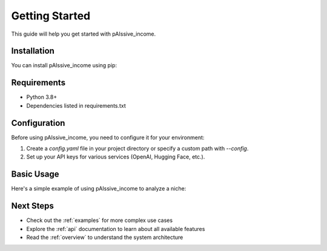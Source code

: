 .. _getting_started:

Getting Started
=============

This guide will help you get started with pAIssive_income.

Installation
-----------

You can install pAIssive_income using pip:

.. code-block: bash

   pip install -e .

Requirements
-----------

- Python 3.8+
- Dependencies listed in requirements.txt

Configuration
-----------

Before using pAIssive_income, you need to configure it for your environment:

1. Create a `config.yaml` file in your project directory or specify a custom path with `--config`.
2. Set up your API keys for various services (OpenAI, Hugging Face, etc.).

.. code-block: yaml

   # Example config.yaml
   api_keys:
     openai: "your-openai-api-key"
     huggingface: "your-huggingface-api-key"

   models:
     default: "gpt-3.5-turbo"

Basic Usage
---------

Here's a simple example of using pAIssive_income to analyze a niche:

.. code-block: python

   from pAIssive_income import niche_analysis

   # Initialize the niche analyzer
   analyzer = niche_analysis.OpportunityAnalyzer()

   # Analyze a potential niche
   results = analyzer.analyze_niche("AI productivity tools for freelancers")

   # Print the opportunity score
   print(f"Opportunity score: {results.opportunity_score}")

   # Generate solution ideas
   solutions = niche_analysis.solution_generator.generate_solutions(results)
   for solution in solutions:
       print(f"- {solution.name}: {solution.description}")

Next Steps
---------

- Check out the :ref:`examples` for more complex use cases
- Explore the :ref:`api` documentation to learn about all available features
- Read the :ref:`overview` to understand the system architecture
